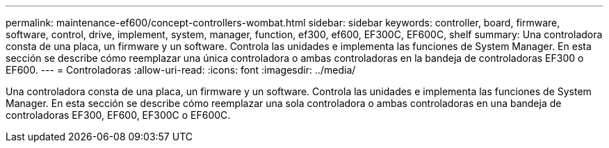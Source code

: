 ---
permalink: maintenance-ef600/concept-controllers-wombat.html 
sidebar: sidebar 
keywords: controller, board, firmware, software, control, drive, implement, system, manager, function, ef300, ef600, EF300C, EF600C, shelf 
summary: Una controladora consta de una placa, un firmware y un software. Controla las unidades e implementa las funciones de System Manager. En esta sección se describe cómo reemplazar una única controladora o ambas controladoras en la bandeja de controladoras EF300 o EF600. 
---
= Controladoras
:allow-uri-read: 
:icons: font
:imagesdir: ../media/


[role="lead"]
Una controladora consta de una placa, un firmware y un software. Controla las unidades e implementa las funciones de System Manager. En esta sección se describe cómo reemplazar una sola controladora o ambas controladoras en una bandeja de controladoras EF300, EF600, EF300C o EF600C.

